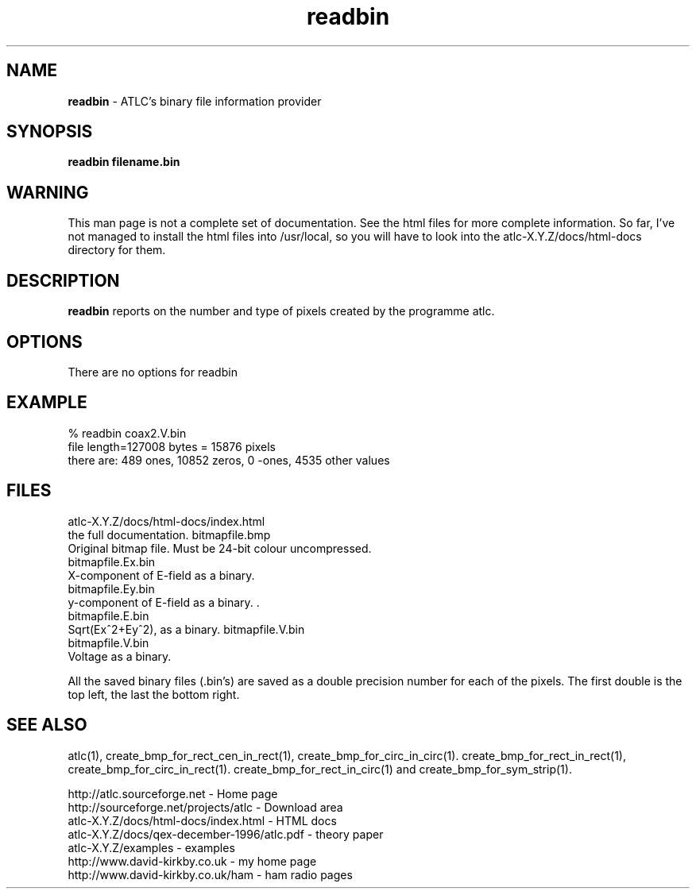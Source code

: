 .TH readbin 1 "atlc-3.0.1 29/3/02" "Dr. David Kirkby"
.ds n 5
.SH NAME
\fBreadbin\fR - ATLC's binary file information provider
.SH SYNOPSIS
\fBreadbin  filename.bin\fR
.br
.SH WARNING
This man page is not a complete set of documentation. See the html files
for more complete information. So far, I've not managed to install the
html files into /usr/local, so you will have to look into the
atlc-X.Y.Z/docs/html-docs directory for them. 
.SH DESCRIPTION
\fBreadbin\fR  reports on the number and type of pixels created 
by the programme atlc. 
.PP 
.SH OPTIONS
.br
There are no options for readbin
.SH EXAMPLE
% readbin coax2.V.bin
.br
file length=127008 bytes = 15876 pixels
.br
there are: 489 ones, 10852 zeros, 0 -ones, 4535 other values
.br
.SH FILES
atlc-X.Y.Z/docs/html-docs/index.html
.br
the full documentation. 
bitmapfile.bmp
   Original bitmap file. Must be 24-bit colour uncompressed.
.br
.br 
bitmapfile.Ex.bin
.br 
   X-component of E-field as a binary.  
.br
bitmapfile.Ey.bin
.br
   y-component of E-field as a binary. .
.br 
bitmapfile.E.bin
.br 
   Sqrt(Ex^2+Ey^2), as a binary. 
bitmapfile.V.bin
.br 
bitmapfile.V.bin
.br 
   Voltage as a binary. 
.PP
All the saved binary files (.bin's) are saved as a double precision
number for each of the pixels. The first double is the top left, the
last the bottom right. 
.PP
.SH SEE ALSO

atlc(1), create_bmp_for_rect_cen_in_rect(1), create_bmp_for_circ_in_circ(1). create_bmp_for_rect_in_rect(1), create_bmp_for_circ_in_rect(1).
create_bmp_for_rect_in_circ(1) and create_bmp_for_sym_strip(1).
.P 
.br
http://atlc.sourceforge.net                - Home page 
.br
http://sourceforge.net/projects/atlc       - Download area
.br
atlc-X.Y.Z/docs/html-docs/index.html       - HTML docs
.br
atlc-X.Y.Z/docs/qex-december-1996/atlc.pdf - theory paper
.br
atlc-X.Y.Z/examples                        - examples
.br
http://www.david-kirkby.co.uk              - my home page
.br
http://www.david-kirkby.co.uk/ham          - ham radio pages
.br

